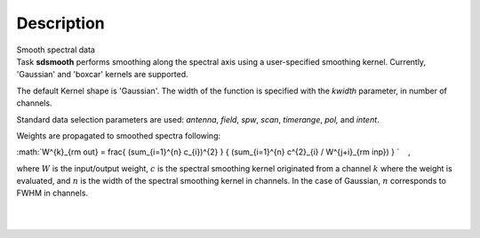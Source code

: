 .. container::
   :name: viewlet-above-content-title

Description
===========

.. container::
   :name: viewlet-below-content-title

.. container:: documentDescription description

   Smooth spectral data

.. container:: section
   :name: viewlet-above-content-body

.. container:: section
   :name: content-core

   .. container::
      :name: parent-fieldname-text

      Task **sdsmooth** performs smoothing along the spectral axis using
      a user-specified smoothing kernel. Currently, 'Gaussian' and
      'boxcar' kernels are supported.

      The default Kernel shape is 'Gaussian'. The width of the function
      is specified with the *kwidth* parameter, in number of channels.

      Standard data selection parameters are used: *antenna*, *field*,
      *spw*, *scan*, *timerange*, *pol,* and *intent*.

       

      Weights are propagated to smoothed spectra following:

      :math:`W^{k}_{\rm out} = \frac{ (\sum_{i=1}^{n} c_{i})^{2} } { (\sum_{i=1}^{n} c^{2}_{i} / W^{j+i}_{\rm inp}) } `
         ,

      where :math:`W` is the input/output weight, :math:`c` is the
      spectral smoothing kernel originated from a channel
      :math:`k` where the weight is evaluated, and :math:`n` is the
      width of the spectral smoothing kernel in channels. In the case of
      Gaussian, :math:`n` corresponds to FWHM in channels.

      | 
      |  

.. container:: section
   :name: viewlet-below-content-body
